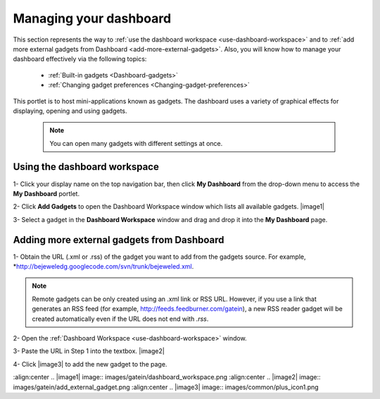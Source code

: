 .. _Managing-Dashboard:

Managing your dashboard
=======================

This section represents the way to :ref:`use the dashboard
workspace <use-dashboard-workspace>` and to :ref:`add more external gadgets from Dashboard <add-more-external-gadgets>`.
Also, you will know how to manage your dashboard effectively via the
following topics:

 * :ref:`Built-in gadgets <Dashboard-gadgets>`

 * :ref:`Changing gadget preferences <Changing-gadget-preferences>`

This portlet is to host mini-applications known as gadgets. The
dashboard uses a variety of graphical effects for displaying, opening
and using gadgets.

    .. note:: You can open many gadgets with different settings at once.

.. _use-dashboard-workspace:

Using the dashboard workspace
~~~~~~~~~~~~~~~~~~~~~~~~~~~~~~
1- Click your display name on the top
navigation bar, then click **My Dashboard** from the drop-down menu to
access the **My Dashboard** portlet. 
|image0|

2- Click **Add Gadgets** to open the Dashboard
Workspace window which lists all available gadgets. 
|image1|

3- Select a gadget in the **Dashboard Workspace** window and drag and drop it into the **My Dashboard** page.



.. _add-more-external-gadgets:

Adding more external gadgets from Dashboard
~~~~~~~~~~~~~~~~~~~~~~~~~~~~~~~~~~~~~~~~~~~~~
1- Obtain the URL (.xml or .rss) of the gadget you want to add from the gadgets source. For
example, *http://bejeweledg.googlecode.com/svn/trunk/bejeweled.xml.

.. note:: Remote gadgets can be only created using an .xml link or RSS URL.
			However, if you use a link that generates an RSS feed (for example,
			http://feeds.feedburner.com/gatein), a new RSS reader gadget will be
			created automatically even if the URL does not end with *.rss*. 

2- Open the :ref:`Dashboard Workspace <use-dashboard-workspace>` window. 

3- Paste the URL in Step 1 into the textbox. 
|image2|

4- Click |image3| to add the new gadget to the page.

.. |image0| image:: images/gatein/my_dashboard_page.png
:align:center
.. |image1| image:: images/gatein/dashboard_workspace.png
:align:center
.. |image2| image:: images/gatein/add_external_gadget.png
:align:center
.. |image3| image:: images/common/plus_icon1.png



